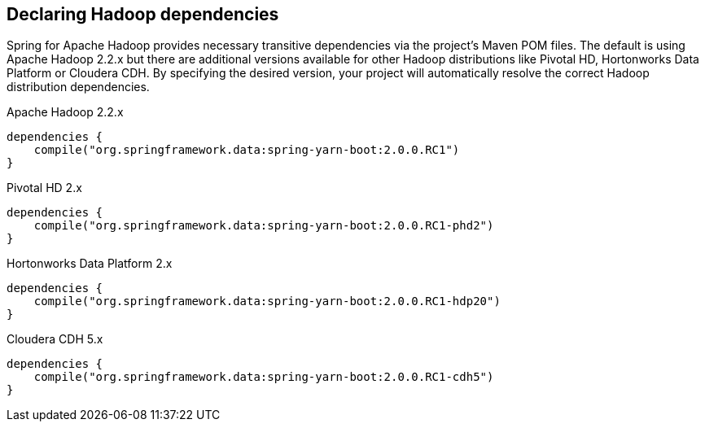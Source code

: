 == Declaring Hadoop dependencies

Spring for Apache Hadoop provides necessary transitive dependencies via 
the project's Maven POM files. The default is using Apache Hadoop 2.2.x
but there are additional versions available for other Hadoop distributions
like Pivotal HD, Hortonworks Data Platform or Cloudera CDH. By specifying 
the desired version, your project will automatically resolve the correct 
Hadoop distribution dependencies.

[source,groovy]
.Apache Hadoop 2.2.x
----
dependencies {
    compile("org.springframework.data:spring-yarn-boot:2.0.0.RC1")
}
----

[source,groovy]
.Pivotal HD 2.x
----
dependencies {
    compile("org.springframework.data:spring-yarn-boot:2.0.0.RC1-phd2")
}
----

[source,groovy]
.Hortonworks Data Platform 2.x
----
dependencies {
    compile("org.springframework.data:spring-yarn-boot:2.0.0.RC1-hdp20")
}
----

[source,groovy]
.Cloudera CDH 5.x
----
dependencies {
    compile("org.springframework.data:spring-yarn-boot:2.0.0.RC1-cdh5")
}
----

